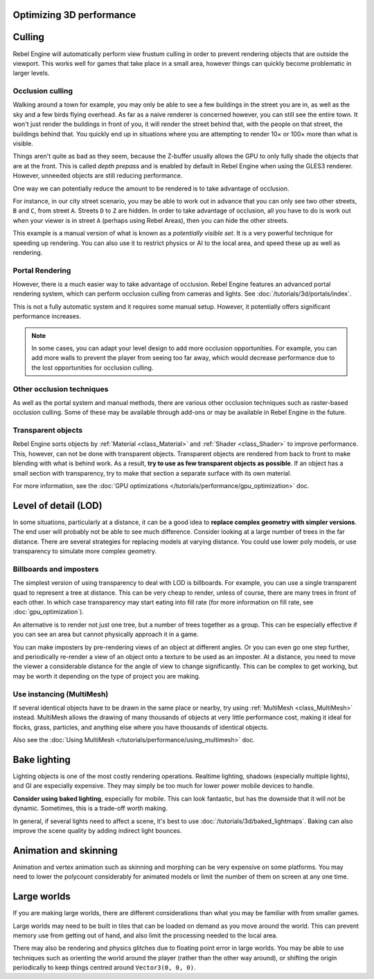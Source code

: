 .. meta::
    :keywords: optimization

Optimizing 3D performance
=========================

Culling
=======

Rebel Engine will automatically perform view frustum culling in order to prevent
rendering objects that are outside the viewport. This works well for games that
take place in a small area, however things can quickly become problematic in
larger levels.

Occlusion culling
~~~~~~~~~~~~~~~~~

Walking around a town for example, you may only be able to see a few buildings
in the street you are in, as well as the sky and a few birds flying overhead. As
far as a naive renderer is concerned however, you can still see the entire town.
It won't just render the buildings in front of you, it will render the street
behind that, with the people on that street, the buildings behind that. You
quickly end up in situations where you are attempting to render 10× or 100× more
than what is visible.

Things aren't quite as bad as they seem, because the Z-buffer usually allows the
GPU to only fully shade the objects that are at the front. This is called *depth
prepass* and is enabled by default in Rebel Engine when using the GLES3 renderer.
However, unneeded objects are still reducing performance.

One way we can potentially reduce the amount to be rendered is to take advantage
of occlusion.

For instance, in our city street scenario, you may be able to work out in advance
that you can only see two other streets, ``B`` and ``C``, from street ``A``.
Streets ``D`` to ``Z`` are hidden. In order to take advantage of occlusion, all
you have to do is work out when your viewer is in street ``A`` (perhaps using
Rebel Areas), then you can hide the other streets.

This example is a manual version of what is known as a *potentially visible set*.
It is a very powerful technique for speeding up rendering. You can also use it to
restrict physics or AI to the local area, and speed these up as well as
rendering.

Portal Rendering
~~~~~~~~~~~~~~~~

However, there is a much easier way to take advantage of occlusion. Rebel Engine features
an advanced portal rendering system, which can perform occlusion culling from cameras and
lights. See :doc:`/tutorials/3d/portals/index`.

This is not a fully automatic system and it requires some manual setup. However, it potentially
offers significant performance increases.

.. note::

    In some cases, you can adapt your level design to add more occlusion
    opportunities. For example, you can add more walls to prevent the player
    from seeing too far away, which would decrease performance due to the lost
    opportunities for occlusion culling.

Other occlusion techniques
~~~~~~~~~~~~~~~~~~~~~~~~~~

As well as the portal system and manual methods, there are various other occlusion
techniques such as raster-based occlusion culling. Some of these may be available
through add-ons or may be available in Rebel Engine in the future.

Transparent objects
~~~~~~~~~~~~~~~~~~~

Rebel Engine sorts objects by :ref:`Material <class_Material>` and :ref:`Shader
<class_Shader>` to improve performance. This, however, can not be done with
transparent objects. Transparent objects are rendered from back to front to make
blending with what is behind work. As a result,
**try to use as few transparent objects as possible**. If an object has a
small section with transparency, try to make that section a separate surface
with its own material.

For more information, see the :doc:`GPU optimizations </tutorials/performance/gpu_optimization>`
doc.

Level of detail (LOD)
=====================

In some situations, particularly at a distance, it can be a good idea to
**replace complex geometry with simpler versions**. The end user will probably
not be able to see much difference. Consider looking at a large number of trees
in the far distance. There are several strategies for replacing models at
varying distance. You could use lower poly models, or use transparency to
simulate more complex geometry.

Billboards and imposters
~~~~~~~~~~~~~~~~~~~~~~~~

The simplest version of using transparency to deal with LOD is billboards. For
example, you can use a single transparent quad to represent a tree at distance.
This can be very cheap to render, unless of course, there are many trees in
front of each other. In which case transparency may start eating into fill rate
(for more information on fill rate, see :doc:`gpu_optimization`).

An alternative is to render not just one tree, but a number of trees together as
a group. This can be especially effective if you can see an area but cannot
physically approach it in a game.

You can make imposters by pre-rendering views of an object at different angles.
Or you can even go one step further, and periodically re-render a view of an
object onto a texture to be used as an imposter. At a distance, you need to move
the viewer a considerable distance for the angle of view to change
significantly. This can be complex to get working, but may be worth it depending
on the type of project you are making.

Use instancing (MultiMesh)
~~~~~~~~~~~~~~~~~~~~~~~~~~

If several identical objects have to be drawn in the same place or nearby, try
using :ref:`MultiMesh <class_MultiMesh>` instead. MultiMesh allows the drawing
of many thousands of objects at very little performance cost, making it ideal
for flocks, grass, particles, and anything else where you have thousands of
identical objects.

Also see the :doc:`Using MultiMesh </tutorials/performance/using_multimesh>` doc.

Bake lighting
=============

Lighting objects is one of the most costly rendering operations. Realtime
lighting, shadows (especially multiple lights), and GI are especially expensive.
They may simply be too much for lower power mobile devices to handle.

**Consider using baked lighting**, especially for mobile. This can look fantastic,
but has the downside that it will not be dynamic. Sometimes, this is a trade-off
worth making.

In general, if several lights need to affect a scene, it's best to use
:doc:`/tutorials/3d/baked_lightmaps`. Baking can also improve the scene quality by adding
indirect light bounces.

Animation and skinning
======================

Animation and vertex animation such as skinning and morphing can be very
expensive on some platforms. You may need to lower the polycount considerably
for animated models or limit the number of them on screen at any one time.

Large worlds
============

If you are making large worlds, there are different considerations than what you
may be familiar with from smaller games.

Large worlds may need to be built in tiles that can be loaded on demand as you
move around the world. This can prevent memory use from getting out of hand, and
also limit the processing needed to the local area.

There may also be rendering and physics glitches due to floating point error in
large worlds. You may be able to use techniques such as orienting the world
around the player (rather than the other way around), or shifting the origin
periodically to keep things centred around ``Vector3(0, 0, 0)``.
